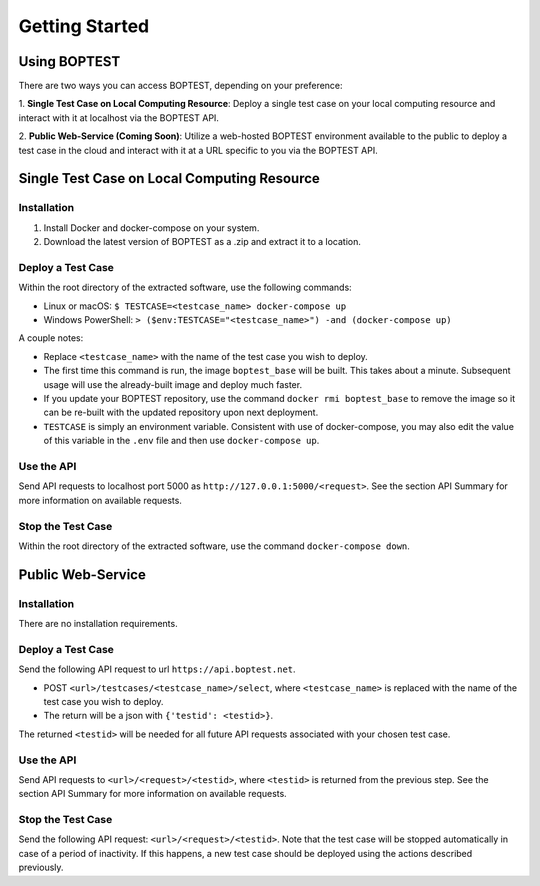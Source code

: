 ===============
Getting Started
===============


Using BOPTEST
=============

There are two ways you can access BOPTEST, depending on your preference:

1. **Single Test Case on Local Computing Resource**: Deploy a single test
case on your local computing resource and interact with it at localhost
via the BOPTEST API.

2. **Public Web-Service (Coming Soon)**: Utilize a web-hosted BOPTEST
environment available to the public to deploy a test case in the cloud and
interact with it at a URL specific to you via the BOPTEST API.


Single Test Case on Local Computing Resource
============================================

Installation
------------
1. Install Docker and docker-compose on your system.
2. Download the latest version of BOPTEST as a .zip and extract it to a location.

Deploy a Test Case
------------------
Within the root directory of the extracted software, use the following commands:

- Linux or macOS: ``$ TESTCASE=<testcase_name> docker-compose up``
- Windows PowerShell: ``> ($env:TESTCASE="<testcase_name>") -and (docker-compose up)``

A couple notes:

- Replace ``<testcase_name>`` with the name of the test case you wish to deploy.
- The first time this command is run, the image ``boptest_base`` will be built.  This takes about a minute.  Subsequent usage will use the already-built image and deploy much faster.
- If you update your BOPTEST repository, use the command ``docker rmi boptest_base`` to remove the image so it can be re-built with the updated repository upon next deployment.
- ``TESTCASE`` is simply an environment variable.  Consistent with use of docker-compose, you may also edit the value of this variable in the ``.env`` file and then use ``docker-compose up``.


Use the API
-----------
Send API requests to localhost port 5000 as ``http://127.0.0.1:5000/<request>``.  See the section API Summary for more information on available requests.

Stop the Test Case
------------------
Within the root directory of the extracted software, use the command ``docker-compose down``.


Public Web-Service
==================

Installation
------------
There are no installation requirements.

Deploy a Test Case
------------------
Send the following API request to url ``https://api.boptest.net``.

- POST ``<url>/testcases/<testcase_name>/select``, where ``<testcase_name>`` is replaced with the name of the test case you wish to deploy.
- The return will be a json with ``{'testid': <testid>}``.

The returned ``<testid>`` will be needed for all future API requests associated
with your chosen test case.

Use the API
-----------
Send API requests to ``<url>/<request>/<testid>``, where ``<testid>`` is returned from the previous step.
See the section API Summary for more information on available requests.

Stop the Test Case
------------------
Send the following API request: ``<url>/<request>/<testid>``.
Note that the test case will be stopped automatically in case of a period of
inactivity.  If this happens, a new test case should be deployed
using the actions described previously.
